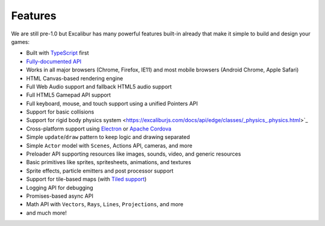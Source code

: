 Features
========

We are still pre-1.0 but Excalibur has many powerful features built-in already that make it simple
to build and design your games:

- Built with `TypeScript <http://typescriptlang.org>`_ first
- `Fully-documented API <https://excaliburjs.com/docs/api/edge/index.html>`_
- Works in all major browsers (Chrome, Firefox, IE11) and most mobile browsers (Android Chrome, Apple Safari)
- HTML Canvas-based rendering engine
- Full Web Audio support and fallback HTML5 audio support
- Full HTML5 Gamepad API support
- Full keyboard, mouse, and touch support using a unified Pointers API
- Support for basic collisions
- Support for rigid body physics system <https://excaliburjs.com/docs/api/edge/classes/_physics_.physics.html>`_
- Cross-platform support using `Electron <http://electron.atom.io/>`_ or `Apache Cordova <https://cordova.apache.org/>`_
- Simple ``update``/``draw`` pattern to keep logic and drawing separated
- Simple ``Actor`` model with ``Scenes``, Actions API, cameras, and more
- Preloader API supporting resources like images, sounds, video, and generic resources
- Basic primitives like sprites, spritesheets, animations, and textures
- Sprite effects, particle emitters and post processor support
- Support for tile-based maps (with `Tiled support <https://github.com/excaliburjs/excalibur-tiled>`_)
- Logging API for debugging
- Promises-based async API
- Math API with ``Vectors``, ``Rays``, ``Lines``, ``Projections``, and more
- and much more!

